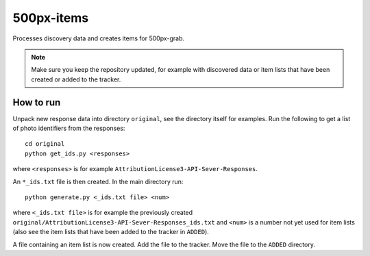 500px-items
===========

Processes discovery data and creates items for 500px-grab.

.. note:: Make sure you keep the repository updated, for example with discovered data or item lists that have been created or added to the tracker.

How to run
----------

Unpack new response data into directory ``original``, see the directory itself for examples. Run the following to get a list of photo identifiers from the responses::

    cd original
    python get_ids.py <responses>

where ``<responses>`` is for example ``AttributionLicense3-API-Sever-Responses``.

An ``*_ids.txt`` file is then created. In the main directory run::

    python generate.py <_ids.txt file> <num>

where ``<_ids.txt file>`` is for example the previously created ``original/AttributionLicense3-API-Sever-Responses_ids.txt`` and ``<num>`` is a number not yet used for item lists (also see the item lists that have been added to the tracker in ``ADDED``).

A file containing an item list is now created. Add the file to the tracker. Move the file to the ``ADDED`` directory.

